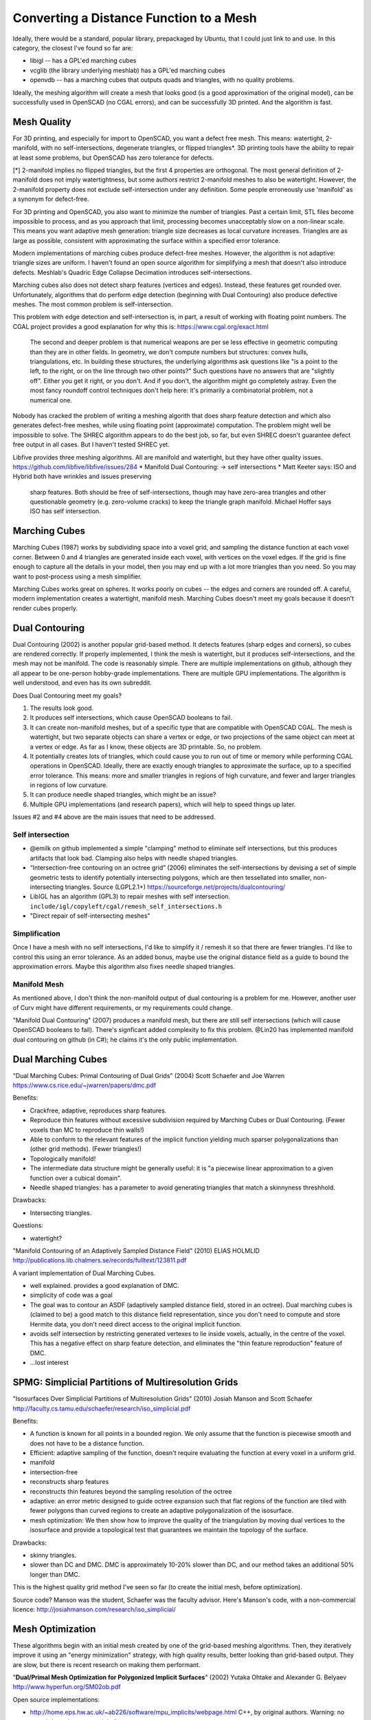========================================
Converting a Distance Function to a Mesh
========================================

Ideally, there would be a standard, popular library, prepackaged by Ubuntu,
that I could just link to and use. In this category, the closest I've found
so far are:

* libigl -- has a GPL'ed marching cubes
* vcglib (the library underlying meshlab) has a GPL'ed marching cubes
* openvdb -- has a marching cubes that outputs quads and triangles,
  with no quality problems.

Ideally, the meshing algorithm will create a mesh that looks good (is a good
approximation of the original model), can be successfully used in OpenSCAD (no
CGAL errors), and can be successfully 3D printed. And the algorithm is fast.

Mesh Quality
============
For 3D printing, and especially for import to OpenSCAD, you want a defect free
mesh. This means: watertight, 2-manifold, with no self-intersections,
degenerate triangles, or flipped triangles*. 3D printing tools have the ability
to repair at least some problems, but OpenSCAD has zero tolerance for defects.

[*] 2-manifold implies no flipped triangles, but the first 4 properties are
orthogonal. The most general definition of 2-manifold does not imply
watertightness, but some authors restrict 2-manifold meshes to also be
watertight. However, the 2-manifold property does not exclude self-intersection
under any definition. Some people erroneously use 'manifold' as a synonym for
defect-free.

For 3D printing and OpenSCAD, you also want to minimize the number of triangles.
Past a certain limit, STL files become impossible to process, and as you
approach that limit, processing becomes unacceptably slow on a non-linear scale.
This means you want adaptive mesh generation: triangle size decreases as
local curvature increases. Triangles are as large as possible, consistent with
approximating the surface within a specified error tolerance.

Modern implementations of marching cubes produce defect-free meshes.
However, the algorithm is not adaptive: triangle sizes are uniform.
I haven't found an open source algorithm for simplifying a mesh that doesn't
also introduce defects. Meshlab's Quadric Edge Collapse Decimation introduces
self-intersections.

Marching cubes also does not detect sharp features (vertices and edges).
Instead, these features get rounded over. Unfortunately, algorithms that
do perform edge detection (beginning with Dual Contouring) also produce
defective meshes. The most common problem is self-intersection.

This problem with edge detection and self-intersection is, in part, a result
of working with floating point numbers. The CGAL project provides a good
explanation for why this is: https://www.cgal.org/exact.html

    The second and deeper problem is that numerical weapons are per se
    less effective in geometric computing than they are in other fields.
    In geometry, we don't compute numbers but structures: convex hulls,
    triangulations, etc. In building these structures, the underlying
    algorithms ask questions like "is a point to the left, to the right,
    or on the line through two other points?" Such questions have no
    answers that are "slightly off". Either you get it right, or you
    don't. And if you don't, the algorithm might go completely astray.
    Even the most fancy roundoff control techniques don't help here:
    it's primarily a combinatorial problem, not a numerical one.

Nobody has cracked the problem of writing a meshing algorith that does sharp
feature detection and which also generates defect-free meshes, while using
floating point (approximate) computation. The problem might well be impossible
to solve. The SHREC algorithm appears to do the best job, so far, but even
SHREC doesn't guarantee defect free output in all cases. But I haven't tested
SHREC yet.

Libfive provides three meshing algorithms. All are manifold and watertight,
but they have other quality issues.
https://github.com/libfive/libfive/issues/284
* Manifold Dual Contouring: -> self intersections
* Matt Keeter says: ISO and Hybrid both have wrinkles and issues preserving
  sharp features. Both should be free of self-intersections, though may have
  zero-area triangles and other questionable geometry (e.g. zero-volume cracks)
  to keep the triangle graph manifold.
  Michael Hoffer says ISO has self intersection.

Marching Cubes
==============
Marching Cubes (1987) works by subdividing space into a voxel grid, and sampling
the distance function at each voxel corner. Between 0 and 4 triangles are
generated inside each voxel, with vertices on the voxel edges. If the grid is
fine enough to capture all the details in your model, then you may end up with a
lot more triangles than you need. So you may want to post-process using a mesh
simplifier.

Marching Cubes works great on spheres. It works poorly on cubes -- the edges and
corners are rounded off. A careful, modern implementation creates a watertight,
manifold mesh. Marching Cubes doesn't meet my goals because it doesn't render
cubes properly.

Dual Contouring
===============
Dual Contouring (2002) is another popular grid-based method. It detects features
(sharp edges and corners), so cubes are rendered correctly. If properly
implemented, I think the mesh is watertight, but it produces self-intersections,
and the mesh may not be manifold. The code is reasonably simple. There are
multiple implementations on github, although they all appear to be one-person
hobby-grade implementations. There are multiple GPU implementations.
The algorithm is well understood, and even has its own subreddit.

Does Dual Contouring meet my goals?

1. The results look good.
2. It produces self intersections, which cause OpenSCAD booleans to fail.
3. It can create non-manifold meshes, but of a specific type that are
   compatible with OpenSCAD CGAL. The mesh is watertight, but two separate
   objects can share a vertex or edge, or two projections of the same object
   can meet at a vertex or edge. As far as I know, these objects are 3D
   printable. So, no problem.
4. It potentially creates lots of triangles, which could cause you to run out
   of time or memory while performing CGAL operations in OpenSCAD. Ideally,
   there are exactly enough triangles to approximate the surface, up to a
   specified error tolerance. This means: more and smaller triangles in regions
   of high curvature, and fewer and larger triangles in regions of low
   curvature.
5. It can produce needle shaped triangles, which might be an issue?
6. Multiple GPU implementations (and research papers), which will help
   to speed things up later.

Issues #2 and #4 above are the main issues that need to be addressed.

Self intersection
-----------------
* @emilk on github implemented a simple "clamping" method to eliminate self
  intersections, but this produces artifacts that look bad. Clamping also
  helps with needle shaped triangles.
* “Intersection-free contouring on an octree grid” (2006) eliminates the
  self-intersections by devising a set of simple geometric tests to identify
  potentially intersecting polygons, which are then tessellated into smaller,
  non-intersecting triangles.
  Source (LGPL2.1+) https://sourceforge.net/projects/dualcontouring/
* LibIGL has an algorithm (GPL3) to repair meshes with self intersection.
  ``include/igl/copyleft/cgal/remesh_self_intersections.h``
* "Direct repair of self-intersecting meshes"

Simplification
--------------
Once I have a mesh with no self intersections, I'd like to simplify it / remesh
it so that there are fewer triangles. I'd like to control this using an error
tolerance. As an added bonus, maybe use the original distance field as a guide
to bound the approximation errors. Maybe this algorithm also fixes
needle shaped triangles.

Manifold Mesh
-------------
As mentioned above, I don't think the non-manifold output of dual contouring
is a problem for me. However, another user of Curv might have different
requirements, or my requirements could change.

"Manifold Dual Contouring" (2007) produces a manifold mesh, but there are still
self intersections (which will cause OpenSCAD booleans to fail). There's
signficant added complexity to fix this problem.  @Lin20 has implemented
manifold dual contouring on github (in C#); he claims it's the only public
implementation.

Dual Marching Cubes
===================
"Dual Marching Cubes: Primal Contouring of Dual Grids"
(2004) Scott Schaefer and Joe Warren
https://www.cs.rice.edu/~jwarren/papers/dmc.pdf

Benefits:

* Crackfree, adaptive, reproduces sharp features.
* Reproduce thin features without excessive subdivision
  required by Marching Cubes or Dual Contouring.
  (Fewer voxels than MC to reproduce thin walls!)
* Able to conform to the relevant features of the
  implicit function yielding much sparser polygonalizations
  than (other grid methods). (Fewer triangles!)
* Topologically manifold!
* The intermediate data structure might be generally useful:
  it is "a piecewise linear approximation to
  a given function over a cubical domain".
* Needle shaped triangles: has a parameter to avoid generating
  triangles that match a skinnyness threshhold.

Drawbacks:

* Intersecting triangles.

Questions:

* watertight?

"Manifold Contouring of an Adaptively Sampled Distance Field"
(2010) ELIAS HOLMLID
http://publications.lib.chalmers.se/records/fulltext/123811.pdf

A variant implementation of Dual Marching Cubes.

* well explained. provides a good explanation of DMC.
* simplicity of code was a goal
* The goal was to contour an ASDF (adaptively sampled distance field, stored in an octree).
  Dual marching cubes is (claimed to be) a good match to this distance field representation,
  since you don't need to compute and store Hermite data, you don't need direct access to
  the original implicit function.
* avoids self intersection by restricting generated vertexes to lie inside voxels,
  actually, in the centre of the voxel. This has a negative effect on sharp feature detection,
  and eliminates the "thin feature reproduction" feature of DMC.
* ...lost interest

SPMG: Simplicial Partitions of Multiresolution Grids
====================================================
"Isosurfaces Over Simplicial Partitions of Multiresolution Grids"
(2010) Josiah Manson and Scott Schaefer
http://faculty.cs.tamu.edu/schaefer/research/iso_simplicial.pdf

Benefits:

* A function is known for all points in a bounded region.
  We only assume that the function is piecewise smooth and does not
  have to be a distance function.
* Efficient: adaptive sampling of the function, doesn't require evaluating
  the function at every voxel in a uniform grid.
* manifold
* intersection-free
* reconstructs sharp features
* reconstructs thin features beyond the sampling resolution of the octree
* adaptive: an error metric designed to guide octree expansion
  such that flat regions of the function are tiled with fewer polygons than
  curved regions to create an adaptive polygonalization of the isosurface.
* mesh optimization: We then show how to improve the quality of the
  triangulation by moving dual vertices to the isosurface and provide a
  topological test that guarantees we maintain the topology of the surface. 

Drawbacks:

* skinny triangles.
* slower than DC and DMC.
  DMC is approximately 10-20% slower than DC, and our method takes an additional 50% longer than DMC.

This is the highest quality grid method I've seen so far (to create the initial
mesh, before optimization).

Source code? Manson was the student, Schaefer was the faculty advisor.
Here's Manson's code, with a non-commercial licence: http://josiahmanson.com/research/iso_simplicial/

Mesh Optimization
=================
These algorithms begin with an initial mesh created by one of the grid-based
meshing algorithms. Then, they iteratively improve it using an "energy minimization"
strategy, with high quality results, better looking than grid-based output.
They are slow, but there is recent research on making them performant.

"**Dual/Primal Mesh Optimization for Polygonized Implicit Surfaces**" (2002)
Yutaka Ohtake and Alexander G. Belyaev
http://www.hyperfun.org/SM02ob.pdf

Open source implementations:

* http://home.eps.hw.ac.uk/~ab226/software/mpu_implicits/webpage.html
  C++, by original authors. Warning: no copyright notice or copyright licence.
* https://github.com/sohale/implisolid
  C++ and Python, LGPL 3.
* https://github.com/Lin20/BinaryMeshFitting
  C++, MIT Licence. Looks worth investigating.
  It's a high performance implementation embedded in a game engine.
  Uses DMC to create the initial mesh (DC didn't work as well).
  Still under active development.

"**Locally-optimal Delaunay-refinement and optimisation-based mesh generation**".
https://github.com/dengwirda/jigsaw
Looks interesting, but has a non-commercial, non-open source licence (not open source).

Survey of Algorithms
====================
A survey of meshing algorithms:
http://webhome.cs.uvic.ca/~blob/publications/survey.pdf
"A Survey on Implicit Surface Polygonization", 2014

There are a huge number of available algorithms.
There's an engineering tradeoff between quality and speed.
Most of the algorithms described in research papers don't seem to be
available as open source.

Fast meshing algorithms descend from Marching Cubes: they divide space into
regularly sized tiles, usually cubes, sometimes tetrahedra.
Then sample the distance function and create triangles at each tile.
Features smaller than a tile may be lost.
I'm currently focused on Dual Contouring because it has many open source
implementations and is well understood.

High quality meshing algorithms create a high quality, adaptive mesh:

* No needle shaped triangles. Angles between 30 and 120 degrees.
  Eg, in 2D, use Delauney triangulation.
* Lots of small triangles in areas of high curvature. Fewer larger triangles
  in areas of low curvature.
* Features (edges and corners) are preserved.

They typically use an expensive, iterative algorithm (eg, energy minimization).

Remeshing the output of a grid based algorithm like dual contouring
is one way to get higher quality output.

